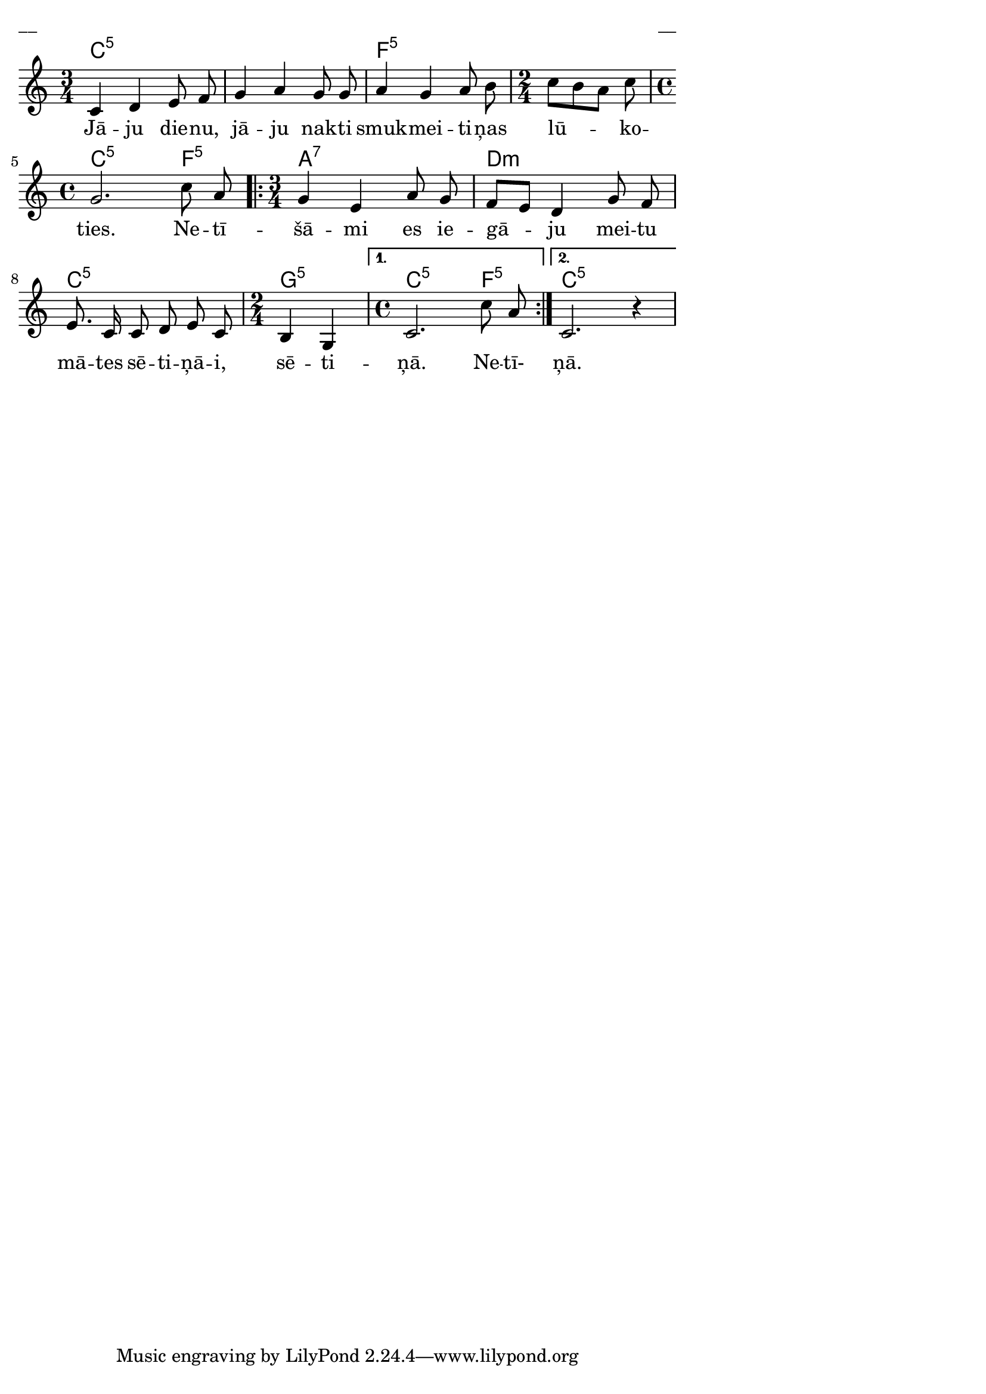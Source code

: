 \version "2.13.18"
#(ly:set-option 'crop #t)
 
%\header {
% title = "Jāju dienu, jāju nakti"
%}
% Austras dziesmu burtnīca, 17.lpp.
\paper {
line-width = 14\cm
left-margin = 0.4\cm
between-system-padding = 0.3\cm
between-system-space = 0.3\cm
}
\layout {
indent = #0
ragged-last = ##f
}

voiceA = \relative c' {
\clef "treble"
\key c \major
\time 3/4
c4 d e8 f | g4 a g8 g | a4 g a8 b 
\time 2/4
c8[ b a] c 
\time 4/4
g2. c8 a  
\repeat volta 2 {
g4 e a8 g | f[ e] d4 g8 f | e8. c16 c8 d e c 
\time 2/4
b4 g 
}
\alternative { { \time 4/4 c2. c'8 a } { c,2. r4 } }
}


lyricA = \lyricmode {
Jā -- ju die -- nu, jā -- ju nak -- ti smuk -- mei -- ti -- ņas lū -- ko -- ties. 
Ne -- tī -- šā -- mi  es ie -- gā -- ju mei -- tu mā -- tes sē -- ti -- ņā -- i, sē -- ti -- ņā. 
Ne -- tī-
ņā.  
}


chordsA = \chordmode {
\time 3/4
c2.:5 | s2. | f2.:5 
\time 2/2 s2 
\time 4/4 c2.:5 f4:5 
\repeat volta 2 {
\time 3/4
a2.:7 | d2.:m | c2.:5 \time 2/4 g2:5
}
\alternative { { \time 4/4 c2.:5 f4:5 } { c1:5 } }  
}

fullScore = <<
\new ChordNames { \chordsA }
\new Staff {
<<
\new Voice = "voiceA" { \oneVoice \autoBeamOff \voiceA }
\new Lyrics \lyricsto "voiceA" \lyricA
>>
}
>>

\score {
\fullScore
\header { piece = "__" opus = "__" }
}
\markup { \with-color #(x11-color 'white) \sans \smaller "__" }
\score {
\unfoldRepeats
\fullScore
\midi {
\context { \Staff \remove "Staff_performer" }
\context { \Voice \consists "Staff_performer" }
}
}


